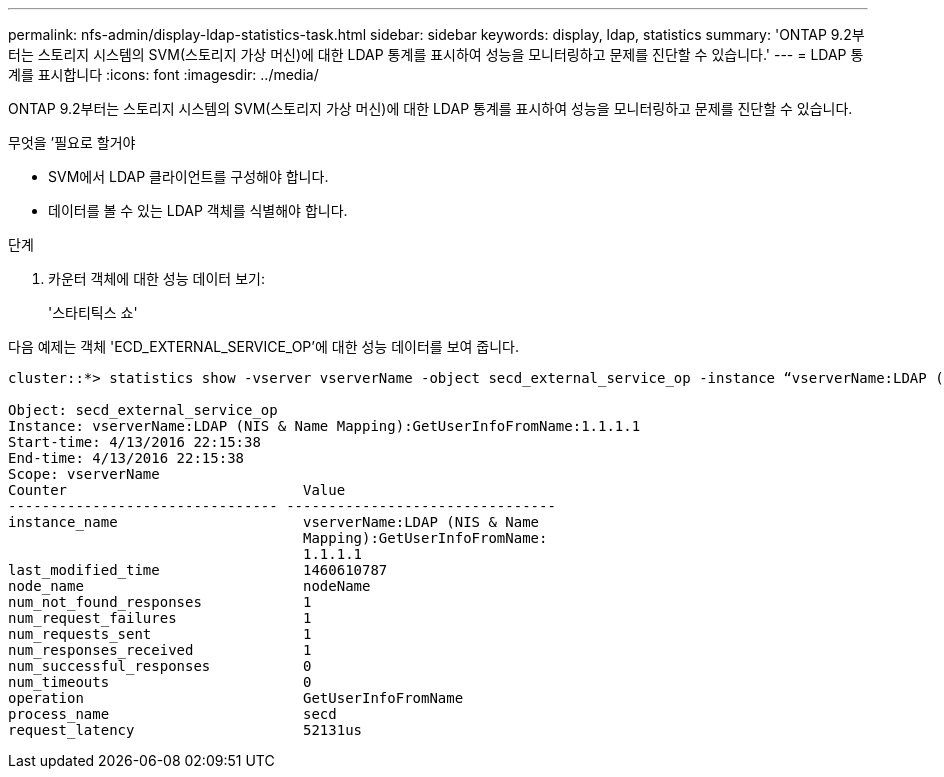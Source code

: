 ---
permalink: nfs-admin/display-ldap-statistics-task.html 
sidebar: sidebar 
keywords: display, ldap, statistics 
summary: 'ONTAP 9.2부터는 스토리지 시스템의 SVM(스토리지 가상 머신)에 대한 LDAP 통계를 표시하여 성능을 모니터링하고 문제를 진단할 수 있습니다.' 
---
= LDAP 통계를 표시합니다
:icons: font
:imagesdir: ../media/


[role="lead"]
ONTAP 9.2부터는 스토리지 시스템의 SVM(스토리지 가상 머신)에 대한 LDAP 통계를 표시하여 성능을 모니터링하고 문제를 진단할 수 있습니다.

.무엇을 &#8217;필요로 할거야
* SVM에서 LDAP 클라이언트를 구성해야 합니다.
* 데이터를 볼 수 있는 LDAP 객체를 식별해야 합니다.


.단계
. 카운터 객체에 대한 성능 데이터 보기:
+
'스타티틱스 쇼'



다음 예제는 객체 'ECD_EXTERNAL_SERVICE_OP'에 대한 성능 데이터를 보여 줍니다.

[listing]
----
cluster::*> statistics show -vserver vserverName -object secd_external_service_op -instance “vserverName:LDAP (NIS & Name Mapping):GetUserInfoFromName:1.1.1.1”

Object: secd_external_service_op
Instance: vserverName:LDAP (NIS & Name Mapping):GetUserInfoFromName:1.1.1.1
Start-time: 4/13/2016 22:15:38
End-time: 4/13/2016 22:15:38
Scope: vserverName
Counter                            Value
-------------------------------- --------------------------------
instance_name                      vserverName:LDAP (NIS & Name
                                   Mapping):GetUserInfoFromName:
                                   1.1.1.1
last_modified_time                 1460610787
node_name                          nodeName
num_not_found_responses            1
num_request_failures               1
num_requests_sent                  1
num_responses_received             1
num_successful_responses           0
num_timeouts                       0
operation                          GetUserInfoFromName
process_name                       secd
request_latency                    52131us
----